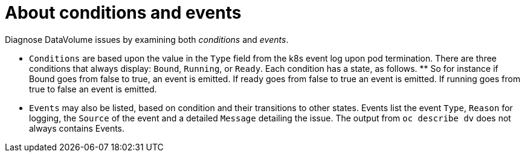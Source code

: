 // Module included in the following assemblies:
//
// * virt/logging_events_monitoring/virt-diagnosing-datavolumes-using-events-and-conditions.adoc

[id="virt-about-conditions-and-events.adoc_{context}"]
= About conditions and events

Diagnose DataVolume issues by examining both _conditions_ and _events_.

* `Conditions` are based upon the value in the `Type` field from the k8s event
log upon pod termination. There are three conditions that always display:
`Bound`, `Running`, or `Ready`. Each condition has a state, as follows.
**
So for instance if Bound goes from false to true, an event is emitted. If ready goes from false to true an event is emitted. If running goes from true to false an event is emitted.
* `Events` may also be listed, based on condition and their transitions to
other states. Events list the event `Type`, `Reason` for logging, the `Source`
of the event and a detailed `Message` detailing the issue. The output
from `oc describe dv` does not always contains Events.
